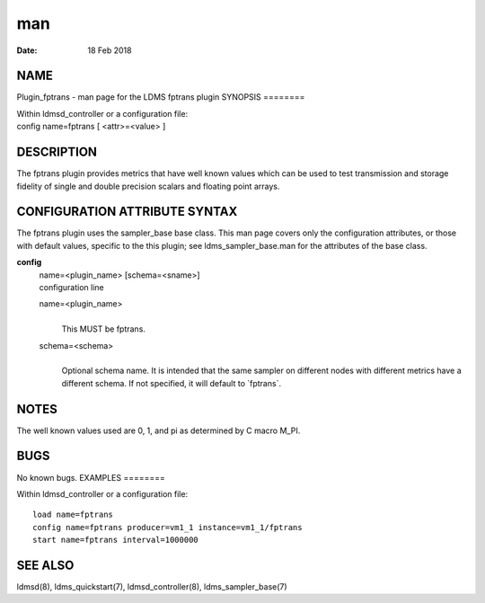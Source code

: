 ===
man
===

:Date:   18 Feb 2018

NAME
====
Plugin_fptrans - man page for the LDMS fptrans plugin
SYNOPSIS
========

| Within ldmsd_controller or a configuration file:
| config name=fptrans [ <attr>=<value> ]
DESCRIPTION
===========

The fptrans plugin provides metrics that have well known values which
can be used to test transmission and storage fidelity of single and
double precision scalars and floating point arrays.

CONFIGURATION ATTRIBUTE SYNTAX
==============================
The fptrans plugin uses the sampler_base base class. This man page
covers only the configuration attributes, or those with default values,
specific to the this plugin; see ldms_sampler_base.man for the
attributes of the base class.

**config**
   | name=<plugin_name> [schema=<sname>]
   | configuration line

   name=<plugin_name>
      | 
      | This MUST be fptrans.

   schema=<schema>
      | 
      | Optional schema name. It is intended that the same sampler on
        different nodes with different metrics have a different schema.
        If not specified, it will default to \`fptrans`.

NOTES
=====
The well known values used are 0, 1, and pi as determined by C macro
M_PI.

BUGS
====
No known bugs.
EXAMPLES
========

Within ldmsd_controller or a configuration file:

::

   load name=fptrans
   config name=fptrans producer=vm1_1 instance=vm1_1/fptrans
   start name=fptrans interval=1000000

SEE ALSO
========
ldmsd(8), ldms_quickstart(7), ldmsd_controller(8), ldms_sampler_base(7)

